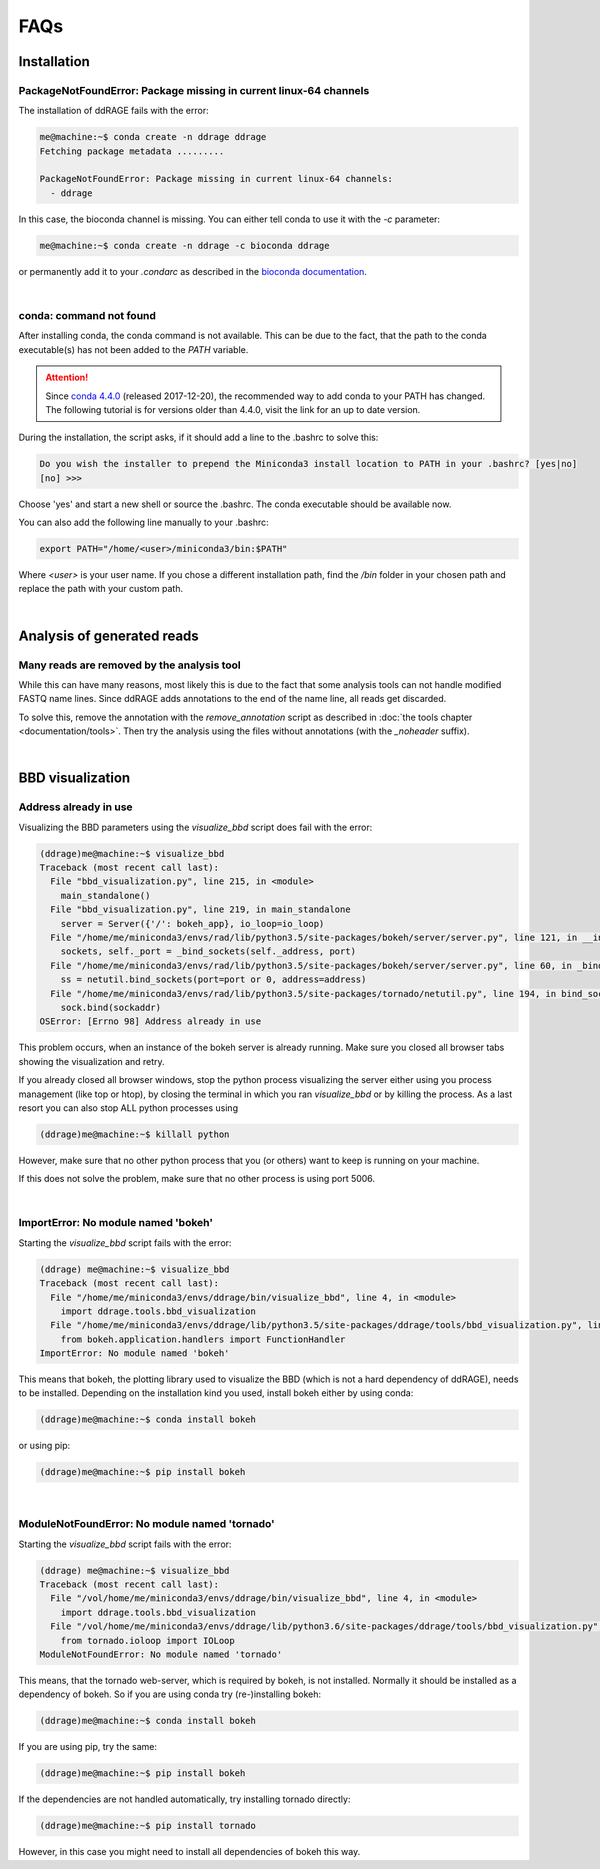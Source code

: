 .. _faqs:

****
FAQs
****

Installation
============

PackageNotFoundError: Package missing in current linux-64 channels
------------------------------------------------------------------

The installation of ddRAGE fails with the error:

.. code-block:: bash

    me@machine:~$ conda create -n ddrage ddrage
    Fetching package metadata .........
    
    PackageNotFoundError: Package missing in current linux-64 channels: 
      - ddrage

In this case, the bioconda channel is missing.
You can either tell conda to use it with the `-c` parameter:

.. code-block:: bash

    me@machine:~$ conda create -n ddrage -c bioconda ddrage

or permanently add it to your `.condarc` as described in the `bioconda documentation <https://bioconda.github.io/#set-up-channels>`_.

|

conda: command not found
------------------------

After installing conda, the conda command is not available.
This can be due to the fact, that the path to the conda executable(s)
has not been added to the `PATH` variable.

.. attention::
   Since `conda 4.4.0 <https://github.com/conda/conda/blob/master/CHANGELOG.md#440-2017-12-20>`_ (released 2017-12-20), the recommended way to add conda to your PATH has changed.
   The following tutorial is for versions older than 4.4.0, visit the link for an up to date version.

During the installation, the script asks, if it should add a line
to the .bashrc to solve this:

.. code-block:: bash
                
    Do you wish the installer to prepend the Miniconda3 install location to PATH in your .bashrc? [yes|no]
    [no] >>>

Choose 'yes' and start a new shell or source the .bashrc. The conda executable should be available now.

You can also add the following line manually to your .bashrc:

.. code-block:: bash
                
    export PATH="/home/<user>/miniconda3/bin:$PATH"
    
Where `<user>` is your user name. If you chose a different installation
path, find the `/bin` folder in your chosen path and replace the
path with your custom path.



|


Analysis of generated reads
===========================


Many reads are removed by the analysis tool
-------------------------------------------

While this can have many reasons, most likely this is due to the fact that some analysis
tools can not handle modified FASTQ name lines.
Since ddRAGE adds annotations to the end of the name line, all reads get discarded.

To solve this, remove the annotation with the `remove_annotation` script as described in 
:doc:`the tools chapter <documentation/tools>`.
Then try the analysis using the files without annotations (with the `_noheader` suffix).

|

BBD visualization
=================

Address already in use
----------------------

Visualizing the BBD parameters using the `visualize_bbd` script does fail with the error:

.. code-block:: Bash

    (ddrage)me@machine:~$ visualize_bbd
    Traceback (most recent call last):
      File "bbd_visualization.py", line 215, in <module>
        main_standalone()
      File "bbd_visualization.py", line 219, in main_standalone
        server = Server({'/': bokeh_app}, io_loop=io_loop)
      File "/home/me/miniconda3/envs/rad/lib/python3.5/site-packages/bokeh/server/server.py", line 121, in __init__
        sockets, self._port = _bind_sockets(self._address, port)
      File "/home/me/miniconda3/envs/rad/lib/python3.5/site-packages/bokeh/server/server.py", line 60, in _bind_sockets
        ss = netutil.bind_sockets(port=port or 0, address=address)
      File "/home/me/miniconda3/envs/rad/lib/python3.5/site-packages/tornado/netutil.py", line 194, in bind_sockets
        sock.bind(sockaddr)
    OSError: [Errno 98] Address already in use

This problem occurs, when an instance of the bokeh server is already running.
Make sure you closed all browser tabs showing the visualization and retry.

If you already closed all browser windows, stop the python process visualizing the server either using 
you process management (like top or htop), by closing the terminal in which you ran `visualize_bbd` or by killing the process.
As a last resort you can also stop ALL python processes using

.. code-block:: Bash

    (ddrage)me@machine:~$ killall python

However, make sure that no other python process that you (or others) want to keep is running on your machine.


If this does not solve the problem, make sure that no other process is using port 5006.

|

ImportError: No module named 'bokeh'
------------------------------------

Starting the `visualize_bbd` script fails with the error:

.. code-block:: Bash

    (ddrage) me@machine:~$ visualize_bbd
    Traceback (most recent call last):
      File "/home/me/miniconda3/envs/ddrage/bin/visualize_bbd", line 4, in <module>
        import ddrage.tools.bbd_visualization
      File "/home/me/miniconda3/envs/ddrage/lib/python3.5/site-packages/ddrage/tools/bbd_visualization.py", line 13, in <module>
        from bokeh.application.handlers import FunctionHandler
    ImportError: No module named 'bokeh'

This means that bokeh, the plotting library used to visualize the BBD
(which is not a hard dependency of ddRAGE), needs to be installed.
Depending on the installation kind you used, install bokeh either by using conda:

.. code-block:: Bash

    (ddrage)me@machine:~$ conda install bokeh

or using pip:

.. code-block:: Bash

    (ddrage)me@machine:~$ pip install bokeh


|

ModuleNotFoundError: No module named 'tornado'
----------------------------------------------

Starting the `visualize_bbd` script fails with the error:

.. code-block:: Bash

    (ddrage) me@machine:~$ visualize_bbd 
    Traceback (most recent call last):
      File "/vol/home/me/miniconda3/envs/ddrage/bin/visualize_bbd", line 4, in <module>
        import ddrage.tools.bbd_visualization
      File "/vol/home/me/miniconda3/envs/ddrage/lib/python3.6/site-packages/ddrage/tools/bbd_visualization.py", line 11, in <module>
        from tornado.ioloop import IOLoop
    ModuleNotFoundError: No module named 'tornado'

This means, that the tornado web-server, which is required by bokeh, is
not installed. Normally it should be installed as a dependency of
bokeh. So if you are using conda try (re-)installing bokeh:

.. code-block:: Bash

    (ddrage)me@machine:~$ conda install bokeh

If you are using pip, try the same:

.. code-block:: Bash

    (ddrage)me@machine:~$ pip install bokeh

If the dependencies are not handled automatically, try installing
tornado directly:

.. code-block:: Bash

    (ddrage)me@machine:~$ pip install tornado

However, in this case you might need to install all dependencies of
bokeh this way.
